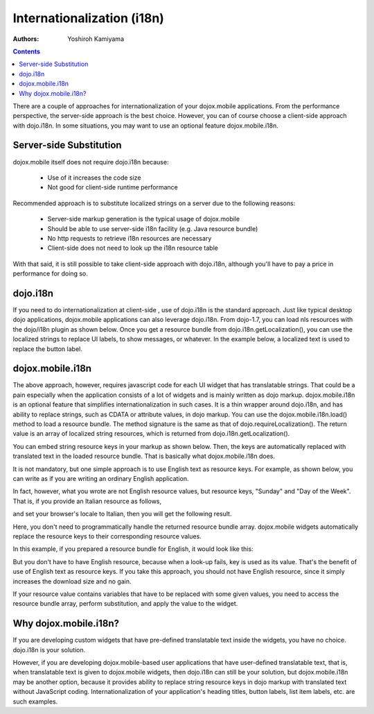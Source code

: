 .. _dojox/mobile/internationalization:

Internationalization (i18n)
===========================

:Authors: Yoshiroh Kamiyama

.. contents::
    :depth: 2

There are a couple of approaches for internationalization of your dojox.mobile applications. From the performance perspective, the server-side approach is the best choice. However, you can of course choose a client-side approach with dojo.i18n. In some situations, you may want to use an optional feature dojox.mobile.i18n.

========================
Server-side Substitution
========================

dojox.mobile itself does not require dojo.i18n because:

  * Use of it increases the code size
  * Not good for client-side runtime performance

Recommended approach is to substitute localized strings on a server due to the following reasons:

  * Server-side markup generation is the typical usage of dojox.mobile
  * Should be able to use server-side i18n facility (e.g. Java resource bundle)
  * No http requests to retrieve i18n resources are necessary
  * Client-side does not need to look up the i18n resource table

With that said, it is still possible to take client-side approach with dojo.i18n, although you'll have to pay a price in performance for doing so.

=========
dojo.i18n
=========

If you need to do internationalization at client-side , use of dojo.i18n is the standard approach. Just like typical desktop dojo applications, dojox.mobile applications can also leverage dojo.i18n. From dojo-1.7, you can load nls resources with the dojo/i18n plugin as shown below. Once you get a resource bundle from dojo.i18n.getLocalization(), you can use the localized strings to replace UI labels, to show messages, or whatever. In the example below, a localized text is used to replace the button label.

.. html ::

  <html>
      <head>
	  <meta name="viewport" content="width=device-width,initial-scale=1,maximum-scale=1,minimum-scale=1,user-scalable=no"/>
	  <meta name="apple-mobile-web-app-capable" content="yes" />
	  <link href="../themes/iphone/iphone.css" rel="stylesheet">

	  <script src="../../../dojo/dojo.js" djConfig="parseOnLoad: true"></script>

	  <script language="JavaScript" type="text/javascript">
	      require([
		  "dojo/ready",
		  "dojox/mobile/parser",
		  "dojox/mobile",
		  "dojox/mobile/compat",
		  "dojox/mobile/Button",
		  "dojo/i18n", // dojo.i18n.getLocalization
		  "dojo/i18n!dojox/mobile/tests/nls/sample"
	      ], function(ready){
		  ready(function(){
		      var messages = dojo.i18n.getLocalization("dojox.mobile.tests", "sample");
		      dijit.byId("btn1").set("label", messages["Sunday"]);
		  });
	      });
	  </script>
      </head>
      <body>
	  <div id="settings" dojoType="dojox.mobile.View">
	      <button id="btn1" class="mblBlueButton" dojoType="dojox.mobile.Button">Sunday</button>
	  </div>
      </body>
  </html>

=================
dojox.mobile.i18n
=================

The above approach, however, requires javascript code for each UI widget that has translatable strings. That could be a pain especially when the application consists of a lot of widgets and is mainly written as dojo markup.
dojox.mobile.i18n is an optional feature that simplifies internationalization in such cases. It is a thin wrapper around dojo.i18n, and has ability to replace strings, such as CDATA or attribute values, in dojo markup. You can use the dojox.mobile.i18n.load() method to load a resource bundle. The method signature is the same as that of dojo.requireLocalization(). The return value is an array of localized string resources, which is returned from dojo.i18n.getLocalization().

.. js ::

  dojo.require("dojox.mobile.i18n");
  var bundle = dojox.mobile.i18n.load("dojox.mobile.tests", "sample");

You can embed string resource keys in your markup as shown below. Then, the keys are automatically replaced with translated text in the loaded resource bundle. That is basically what dojox.mobile.i18n does.

.. html ::

  <h1 dojoType="dojox.mobile.Heading" back="L_DAY_SUNDAY">L_DAY_OF_THE_WEEK</h1>

It is not mandatory, but one simple approach is to use English text as resource keys. For example, as shown below, you can write as if you are writing an ordinary English application.

.. html ::

  <h1 dojoType="dojox.mobile.Heading" back="Sunday">Day of the Week</h1>

In fact, however, what you wrote are not English resource values, but resource keys, "Sunday" and "Day of the Week". That is, if you provide an Italian resource as follows,

.. js ::

  define({
      "Day of the Week": "giorno della settimana",
      "Sunday": "Domenica"
  });

and set your browser's locale to Italian, then you will get the following result.

.. image:: Heading-italian.png

Here, you don't need to programmatically handle the returned resource bundle array. dojox.mobile widgets automatically replace the resource keys to their corresponding resource values.

In this example, if you prepared a resource bundle for English, it would look like this:

.. js ::

  define({
      "Day of the Week": "Day of the Week",
      "Sunday": "Sunday"
  });

But you don't have to have English resource, because when a look-up fails, key is used as its value. That's the benefit of use of English text as resource keys. If you take this approach, you should not have English resource, since it simply increases the download size and no gain.

If your resource value contains variables that have to be replaced with some given values, you need to access the resource bundle array, perform substitution, and apply the value to the widget.

.. js ::

  define({
      "MINUTES": "%1 Minuto"
  });

.. js ::

  dijit.byId("item1").set("label", bundle["MINUTES"].replace("%1", "30"));

======================
Why dojox.mobile.i18n?
======================

If you are developing custom widgets that have pre-defined translatable text inside the widgets, you have no choice. dojo.i18n is your solution.

However, if you are developing dojox.mobile-based user applications that have user-defined translatable text, that is, when translatable text is given to dojox.mobile widgets, then dojo.i18n can still be your solution, but dojox.mobile.i18n may be another option, because it provides ability to replace string resource keys in dojo markup with translated text without JavaScript coding. Internationalization of your application's heading titles, button labels, list item labels, etc. are such examples.
